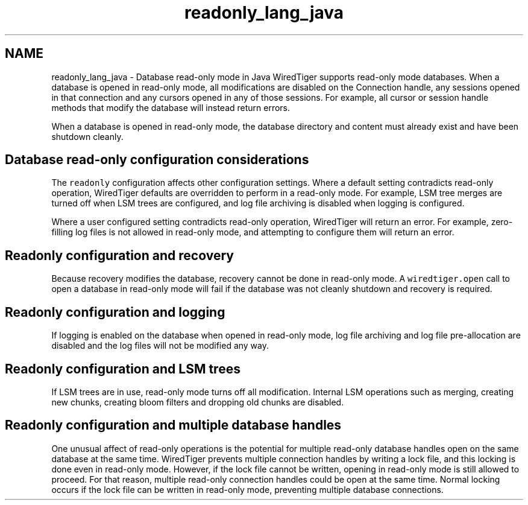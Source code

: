 .TH "readonly_lang_java" 3 "Sat Jul 2 2016" "Version Version 2.8.1" "WiredTiger" \" -*- nroff -*-
.ad l
.nh
.SH NAME
readonly_lang_java \- Database read-only mode in Java 
WiredTiger supports read-only mode databases\&. When a database is opened in read-only mode, all modifications are disabled on the Connection handle, any sessions opened in that connection and any cursors opened in any of those sessions\&. For example, all cursor or session handle methods that modify the database will instead return errors\&.
.PP
When a database is opened in read-only mode, the database directory and content must already exist and have been shutdown cleanly\&.
.SH "Database read-only configuration considerations"
.PP
The \fCreadonly\fP configuration affects other configuration settings\&. Where a default setting contradicts read-only operation, WiredTiger defaults are overridden to perform in a read-only mode\&. For example, LSM tree merges are turned off when LSM trees are configured, and log file archiving is disabled when logging is configured\&.
.PP
Where a user configured setting contradicts read-only operation, WiredTiger will return an error\&. For example, zero-filling log files is not allowed in read-only mode, and attempting to configure them will return an error\&.
.SH "Readonly configuration and recovery"
.PP
Because recovery modifies the database, recovery cannot be done in read-only mode\&. A \fCwiredtiger\&.open\fP call to open a database in read-only mode will fail if the database was not cleanly shutdown and recovery is required\&.
.SH "Readonly configuration and logging"
.PP
If logging is enabled on the database when opened in read-only mode, log file archiving and log file pre-allocation are disabled and the log files will not be modified any way\&.
.SH "Readonly configuration and LSM trees"
.PP
If LSM trees are in use, read-only mode turns off all modification\&. Internal LSM operations such as merging, creating new chunks, creating bloom filters and dropping old chunks are disabled\&.
.SH "Readonly configuration and multiple database handles"
.PP
One unusual affect of read-only operations is the potential for multiple read-only database handles open on the same database at the same time\&. WiredTiger prevents multiple connection handles by writing a lock file, and this locking is done even in read-only mode\&. However, if the lock file cannot be written, opening in read-only mode is still allowed to proceed\&. For that reason, multiple read-only connection handles could be open at the same time\&. Normal locking occurs if the lock file can be written in read-only mode, preventing multiple database connections\&. 
